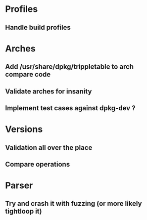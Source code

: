 * Profiles
** Handle build profiles

* Arches
** Add /usr/share/dpkg/trippletable to arch compare code
** Validate arches for insanity
** Implement test cases against dpkg-dev ?

* Versions
** Validation all over the place
** Compare operations

* Parser
** Try and crash it with fuzzing (or more likely tightloop it)
